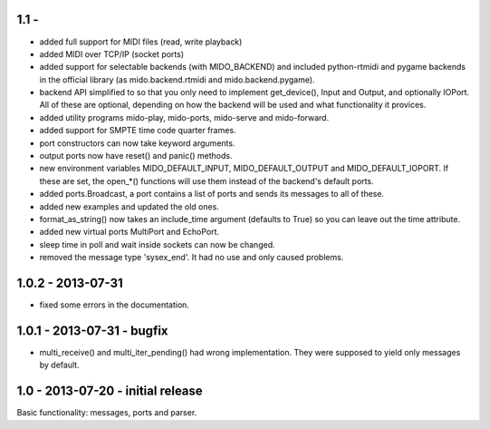 1.1 -
------

* added full support for MIDI files (read, write playback)

* added MIDI over TCP/IP (socket ports)

* added support for selectable backends (with MIDO_BACKEND) and
  included python-rtmidi and pygame backends in the official library
  (as mido.backend.rtmidi and mido.backend.pygame).

* backend API simplified to so that you only need to implement
  get_device(), Input and Output, and optionally IOPort. All of these
  are optional, depending on how the backend will be used and what
  functionality it provices.

* added utility programs mido-play, mido-ports, mido-serve and mido-forward.

* added support for SMPTE time code quarter frames.

* port constructors can now take keyword arguments.

* output ports now have reset() and panic() methods.

* new environment variables MIDO_DEFAULT_INPUT, MIDO_DEFAULT_OUTPUT
  and MIDO_DEFAULT_IOPORT. If these are set, the open_*() functions
  will use them instead of the backend's default ports.

* added ports.Broadcast, a port contains a list of ports and
  sends its messages to all of these.

* added new examples and updated the old ones.

* format_as_string() now takes an include_time argument (defaults to True)
  so you can leave out the time attribute.

* added new virtual ports MultiPort and EchoPort.

* sleep time in poll and wait inside sockets can now be changed.

* removed the message type 'sysex_end'. It had no use and only caused problems.


1.0.2 - 2013-07-31
-------------------

* fixed some errors in the documentation.


1.0.1 - 2013-07-31 - bugfix
----------------------------

* multi_receive() and multi_iter_pending() had wrong implementation.
  They were supposed to yield only messages by default.

1.0 - 2013-07-20 - initial release
-------------------------------------

Basic functionality: messages, ports and parser.
